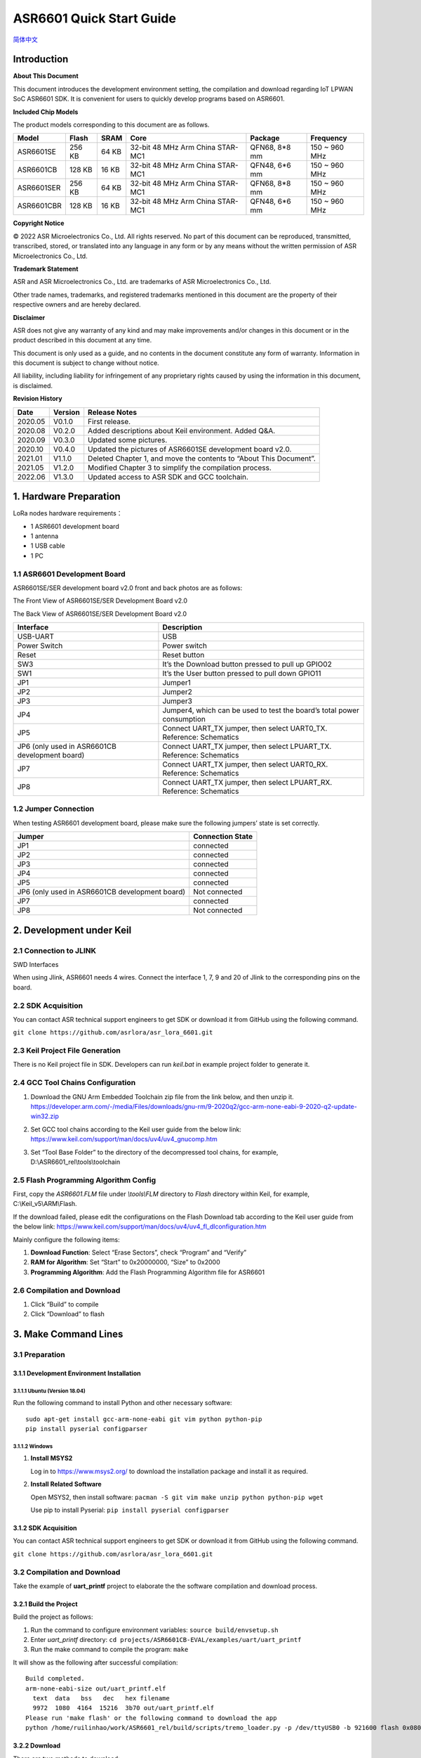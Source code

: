 ASR6601 Quick Start Guide
=========================
`简体中文 <https://asriot-cn.readthedocs.io/zh/latest/ASR6601/软件快速入门/index.html>`_


Introduction
------------

**About This Document**

This document introduces the development environment setting, the compilation and download regarding IoT LPWAN SoC ASR6601 SDK. It is convenient for users to quickly develop programs based on ASR6601.

**Included Chip Models**

The product models corresponding to this document are as follows.

+------------+--------+-------+----------------------------------+---------------+---------------+
| Model      | Flash  | SRAM  | Core                             | Package       | Frequency     |
+============+========+=======+==================================+===============+===============+
| ASR6601SE  | 256 KB | 64 KB | 32-bit 48 MHz Arm China STAR-MC1 | QFN68, 8*8 mm | 150 ~ 960 MHz |
+------------+--------+-------+----------------------------------+---------------+---------------+
| ASR6601CB  | 128 KB | 16 KB | 32-bit 48 MHz Arm China STAR-MC1 | QFN48, 6*6 mm | 150 ~ 960 MHz |
+------------+--------+-------+----------------------------------+---------------+---------------+
| ASR6601SER | 256 KB | 64 KB | 32-bit 48 MHz Arm China STAR-MC1 | QFN68, 8*8 mm | 150 ~ 960 MHz |
+------------+--------+-------+----------------------------------+---------------+---------------+
| ASR6601CBR | 128 KB | 16 KB | 32-bit 48 MHz Arm China STAR-MC1 | QFN48, 6*6 mm | 150 ~ 960 MHz |
+------------+--------+-------+----------------------------------+---------------+---------------+

**Copyright Notice**

© 2022 ASR Microelectronics Co., Ltd. All rights reserved. No part of this document can be reproduced, transmitted, transcribed, stored, or translated into any language in any form or by any means without the written permission of ASR Microelectronics Co., Ltd.

**Trademark Statement**

ASR and ASR Microelectronics Co., Ltd. are trademarks of ASR Microelectronics Co., Ltd. 

Other trade names, trademarks, and registered trademarks mentioned in this document are the property of their respective owners and are hereby declared.

**Disclaimer**

ASR does not give any warranty of any kind and may make improvements and/or changes in this document or in the product described in this document at any time.

This document is only used as a guide, and no contents in the document constitute any form of warranty. Information in this document is subject to change without notice.

All liability, including liability for infringement of any proprietary rights caused by using the information in this document, is disclaimed.

**Revision History**

+----------+-------------+--------------------------------------------------------------------+
| **Date** | **Version** | **Release Notes**                                                  |
+==========+=============+====================================================================+
| 2020.05  | V0.1.0      | First release.                                                     |
+----------+-------------+--------------------------------------------------------------------+
| 2020.08  | V0.2.0      | Added descriptions about Keil environment. Added Q&A.              |
+----------+-------------+--------------------------------------------------------------------+
| 2020.09  | V0.3.0      | Updated some pictures.                                             |
+----------+-------------+--------------------------------------------------------------------+
| 2020.10  | V0.4.0      | Updated the pictures of ASR6601SE development board v2.0.          |
+----------+-------------+--------------------------------------------------------------------+
| 2021.01  | V1.1.0      | Deleted Chapter 1, and move the contents to “About This Document”. |
+----------+-------------+--------------------------------------------------------------------+
| 2021.05  | V1.2.0      | Modified Chapter 3 to simplify the compilation process.            |
+----------+-------------+--------------------------------------------------------------------+
| 2022.06  | V1.3.0      | Updated access to ASR SDK and GCC toolchain.                       |
+----------+-------------+--------------------------------------------------------------------+



1. Hardware Preparation
-----------------------

LoRa nodes hardware requirements：

-  1 ASR6601 development board
-  1 antenna
-  1 USB cable
-  1 PC

1.1 ASR6601 Development Board
~~~~~~~~~~~~~~~~~~~~~~~~~~~~~

ASR6601SE/SER development board v2.0 front and back photos are as follows:

|image1|

.. raw:: html

   <center>

The Front View of ASR6601SE/SER Development Board v2.0

|image2|

.. raw:: html

   </center>

.. raw:: html

   <center>

The Back View of ASR6601SE/SER Development Board v2.0

.. raw:: html

   </center>


+------------------------------------------------+------------------------------------------------------------------------+
| Interface                                      | Description                                                            |
+================================================+========================================================================+
| USB-UART                                       | USB                                                                    |
+------------------------------------------------+------------------------------------------------------------------------+
| Power Switch                                   | Power switch                                                           |
+------------------------------------------------+------------------------------------------------------------------------+
| Reset                                          | Reset button                                                           |
+------------------------------------------------+------------------------------------------------------------------------+
| SW3                                            | It’s the Download button pressed to pull up GPIO02                     |
+------------------------------------------------+------------------------------------------------------------------------+
| SW1                                            | It’s the User button pressed to pull down GPIO11                       |
+------------------------------------------------+------------------------------------------------------------------------+
| JP1                                            | Jumper1                                                                |
+------------------------------------------------+------------------------------------------------------------------------+
| JP2                                            | Jumper2                                                                |
+------------------------------------------------+------------------------------------------------------------------------+
| JP3                                            | Jumper3                                                                |
+------------------------------------------------+------------------------------------------------------------------------+
| JP4                                            | Jumper4, which can be used to test the board’s total power consumption |
+------------------------------------------------+------------------------------------------------------------------------+
| JP5                                            | Connect UART_TX jumper, then select UART0_TX. Reference: Schematics    |
+------------------------------------------------+------------------------------------------------------------------------+
| JP6 (only used in ASR6601CB development board) | Connect UART_TX jumper, then select LPUART_TX. Reference: Schematics   |
+------------------------------------------------+------------------------------------------------------------------------+
| JP7                                            | Connect UART_TX jumper, then select UART0_RX. Reference: Schematics    |
+------------------------------------------------+------------------------------------------------------------------------+
| JP8                                            | Connect UART_TX jumper, then select LPUART_RX. Reference: Schematics   |
+------------------------------------------------+------------------------------------------------------------------------+

1.2 Jumper Connection
~~~~~~~~~~~~~~~~~~~~~

When testing ASR6601 development board, please make sure the following jumpers’ state is set correctly.

.. raw:: html

   <center>

============================================== ================
Jumper                                         Connection State
============================================== ================
JP1                                            connected
JP2                                            connected
JP3                                            connected
JP4                                            connected
JP5                                            connected
JP6 (only used in ASR6601CB development board) Not connected
JP7                                            connected
JP8                                            Not connected
============================================== ================

.. raw:: html

   </center>


2. Development under Keil
-------------------------

2.1 Connection to JLINK
~~~~~~~~~~~~~~~~~~~~~~~
.. raw:: html

   <center>

|image3|

.. raw:: html

   </center>

.. raw:: html

   <center>

SWD Interfaces

.. raw:: html

   </center>

When using Jlink, ASR6601 needs 4 wires. Connect the interface 1, 7, 9 and 20 of Jlink to the corresponding pins on the board.

2.2 SDK Acquisition
~~~~~~~~~~~~~~~~~~~~~~~~~

You can contact ASR technical support engineers to get SDK or download it from GitHub using the following command.

``git clone https://github.com/asrlora/asr_lora_6601.git``


2.3 Keil Project File Generation
~~~~~~~~~~~~~~~~~~~~~~~~~~~~~~~~

There is no Keil project file in SDK. Developers can run *keil.bat* in example project folder to generate it.

2.4 GCC Tool Chains Configuration
~~~~~~~~~~~~~~~~~~~~~~~~~~~~~~~~~~~~~~

(1) Download the GNU Arm Embedded Toolchain zip file from the link below, and then unzip it.
    https://developer.arm.com/-/media/Files/downloads/gnu-rm/9-2020q2/gcc-arm-none-eabi-9-2020-q2-update-win32.zip
\

(2) Set GCC tool chains according to the Keil user guide from the below link: 
    https://www.keil.com/support/man/docs/uv4/uv4_gnucomp.htm
\

(3) Set “Tool Base Folder” to the directory of the decompressed tool chains, for example, 
    D:\\ASR6601_rel\\tools\\toolchain
\

|image4|


2.5 Flash Programming Algorithm Config
~~~~~~~~~~~~~~~~~~~~~~~~~~~~~~~~~~~~~~

First, copy the *ASR6601.FLM* file under *\\tools\\FLM* directory to *Flash* directory within Keil, for example, C:\\Keil_v5\\ARM\\Flash.

If the download failed, please edit the configurations on the Flash Download tab according to the Keil user guide from the below link: https://www.keil.com/support/man/docs/uv4/uv4_fl_dlconfiguration.htm

Mainly configure the following items:

(1) **Download Function**: Select “Erase Sectors”, check “Program” and “Verify”

(2) **RAM for Algorithm**: Set “Start” to 0x20000000, “Size” to 0x2000

(3) **Programming Algorithm**: Add the Flash Programming Algorithm file for ASR6601

|image5|


2.6 Compilation and Download
~~~~~~~~~~~~~~~~~~~~~~~~~~~~

(1) Click “Build” to compile

(2) Click “Download” to flash

3. Make Command Lines
---------------------

3.1 Preparation
~~~~~~~~~~~~~~~

3.1.1 Development Environment Installation
^^^^^^^^^^^^^^^^^^^^^^^^^^^^^^^^^^^^^^^^^^

3.1.1.1 Ubuntu (Version 18.04)
''''''''''''''''''''''''''''''

Run the following command to install Python and other necessary software:

::

   sudo apt-get install gcc-arm-none-eabi git vim python python-pip
   pip install pyserial configparser 

3.1.1.2 Windows
'''''''''''''''

(1) **Install MSYS2**

    Log in to https://www.msys2.org/ to download the installation package and install it as required.

(2) **Install Related Software**

    Open MSYS2, then install software: ``pacman -S git vim make unzip python python-pip wget``

    Use pip to install Pyserial: ``pip install pyserial configparser``

.. _sdk-acquisition-1:

3.1.2 SDK Acquisition
^^^^^^^^^^^^^^^^^^^^^

You can contact ASR technical support engineers to get SDK or download it from GitHub using the following command.

``git clone https://github.com/asrlora/asr_lora_6601.git``


.. _compilation-and-download-1:

3.2 Compilation and Download
~~~~~~~~~~~~~~~~~~~~~~~~~~~~

Take the example of **uart_printf** project to elaborate the the software compilation and download process.

3.2.1 Build the Project
^^^^^^^^^^^^^^^^^^^^^^^

Build the project as follows:

(1) Run the command to configure environment variables: ``source build/envsetup.sh``

(2) Enter *uart_printf* directory: ``cd projects/ASR6601CB-EVAL/examples/uart/uart_printf``

(3) Run the make command to compile the program: ``make``

It will show as the following after successful compilation:

::

   Build completed.
   arm-none-eabi-size out/uart_printf.elf
     text  data   bss   dec   hex filename
     9972  1080  4164  15216  3b70 out/uart_printf.elf
   Please run 'make flash' or the following command to download the app
   python /home/ruilinhao/work/ASR6601_rel/build/scripts/tremo_loader.py -p /dev/ttyUSB0 -b 921600 flash 0x08000000 out/uart_printf.bin

3.2.2 Download
^^^^^^^^^^^^^^

There are two methods to download:

-  Use Tremo programmer, see *ASR6601_Tremo Programmer Tool User Guide* for details.
-  Use command line.

The following introduces the steps of downloading with command line:

(1) **Config Serial Port**

    First, run the command ``ls /dev/`` to check the serial port of ASR6601 development board.

    Usually, there is a ttyS\* device under MSYS2. This device corresponds to one COM port number under Windows. For example, COM6 corresponds to */dev/ttyS5* in MSYS2, and the serial device is usually */dev/ttyUSB** under Ubuntu.

    Find the right serial device, edit the *Makefile* in *uart_printf* program, erase the "#" before *SERIAL_PORT,* and edit *SERIAL_PORT* to the responding serial number.

    If there are no special requirements, developers can use the default value of *SERIAL\_BUADRATE* and *$(PROJECT)_ADDRESS*.

    ::

       SERIAL_PORT    :=/dev/ttyS5
       #SERIAL_BAUDRATE  :=
       #$(PROJECT)_ADDRESS :=

\

(2) **Enter Download Mode**

    Press and hold the SW3 button on the board to pull up GPIO02, and then click the Reset button to reboot the board. After that it will be in download mode.

    |image6|

\

(3) **Execute Download**

    Run ``make flash`` command or use *tremo_loader.py* to download files.

    If the download is successful, developers will see the following information. If it keeps failing, please refer to *Chapter 4 Q&A*.

    ::

       Connecting...
       Connected
       ('send: ', 512)
       ('send: ', 1024)
       ('send: ', 1536)
       ('send: ', 2048)
       ('send: ', 2560)
       ('send: ', 3072)
       ('send: ', 3584)
       ('send: ', 4096)
       ('send: ', 4100)
       Download files successfully

3.2.3 Operation
^^^^^^^^^^^^^^^

After the download, restart the ASR6601 development board, and then the program will run properly. ``hello world`` will be printed on the serial tool interface.

4. Q&A
------

4.1 Why doesn't "SW Device" display when using Keil?
~~~~~~~~~~~~~~~~~~~~~~~~~~~~~~~~~~~~~~~~~~~~~~~~~~~~

There are two possibilities for that:

1. There are some problems with the hardware connection. Developers can check the wiring and power supply, etc.
2. Hard faults occurred or MCU entered the low power mode, etc., which caused this problem. Developers can pull up GPIO02 with Dupont line, and then restart the board. In this way, MCU will be in bootloader mode to pop up "SW device" and to download files.

4.2 What to do if the responding serial device cannot be found when using MSYS2?
~~~~~~~~~~~~~~~~~~~~~~~~~~~~~~~~~~~~~~~~~~~~~~~~~~~~~~~~~~~~~~~~~~~~~~~~~~~~~~~~

The responding serial device cannot be found if its device port number excess the maximum (64 or 128, based on the version) in MSYS2. Thus the serial device will be displayed if the port number gets smaller.

4.3 What to do if the download keeps failing in MSYS2, while the serial device is displayed?
~~~~~~~~~~~~~~~~~~~~~~~~~~~~~~~~~~~~~~~~~~~~~~~~~~~~~~~~~~~~~~~~~~~~~~~~~~~~~~~~~~~~~~~~~~~~

1. Check if other software opened that serial port, such as a serial tool.
2. For some Windows versions, using */dev/ttyS** directly will cause download to fail. Try to modify *SERIAL_PORT* to *COM** in the Makefile.

.. |image1| image:: ../../img/6601_Quick/图1-1.png
.. |image2| image:: ../../img/6601_Quick/图1-2.png
.. |image3| image:: ../../img/6601_Quick/图2-1.png
.. |image4| image:: ../../img/6601_Quick/图2-2.png
.. |image5| image:: ../../img/6601_Quick/图2-3.png
.. |image6| image:: ../../img/6601_Quick/图3-1.png
